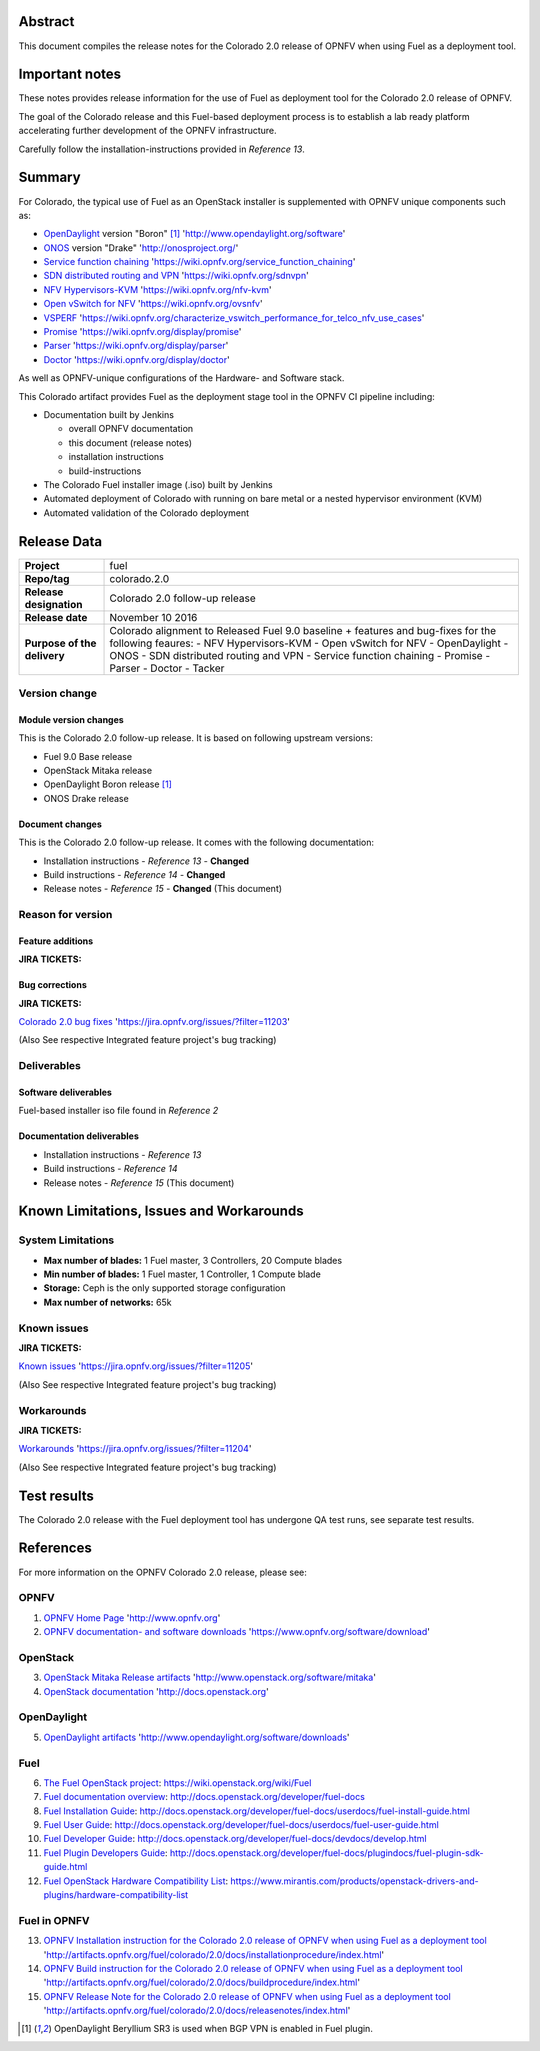.. This document is protected/licensed under the following conditions
.. (c) Jonas Bjurel (Ericsson AB)
.. Licensed under a Creative Commons Attribution 4.0 International License.
.. You should have received a copy of the license along with this work.
.. If not, see <http://creativecommons.org/licenses/by/4.0/>.

========
Abstract
========

This document compiles the release notes for the Colorado 2.0 release of
OPNFV when using Fuel as a deployment tool.

===============
Important notes
===============

These notes provides release information for the use of Fuel as deployment
tool for the Colorado 2.0 release of OPNFV.

The goal of the Colorado release and this Fuel-based deployment process is
to establish a lab ready platform accelerating further development
of the OPNFV infrastructure.

Carefully follow the installation-instructions provided in *Reference 13*.

=======
Summary
=======

For Colorado, the typical use of Fuel as an OpenStack installer is
supplemented with OPNFV unique components such as:

- `OpenDaylight <http://www.opendaylight.org/software>`_ version "Boron" [1]_ 'http://www.opendaylight.org/software'

- `ONOS <http://onosproject.org/>`_ version "Drake" 'http://onosproject.org/'

- `Service function chaining <https://wiki.opnfv.org/service_function_chaining>`_ 'https://wiki.opnfv.org/service_function_chaining'

- `SDN distributed routing and VPN <https://wiki.opnfv.org/sdnvpn>`_ 'https://wiki.opnfv.org/sdnvpn'

- `NFV Hypervisors-KVM <https://wiki.opnfv.org/nfv-kvm>`_ 'https://wiki.opnfv.org/nfv-kvm'

- `Open vSwitch for NFV <https://wiki.opnfv.org/ovsnfv>`_ 'https://wiki.opnfv.org/ovsnfv'

- `VSPERF <https://wiki.opnfv.org/characterize_vswitch_performance_for_telco_nfv_use_cases>`_ 'https://wiki.opnfv.org/characterize_vswitch_performance_for_telco_nfv_use_cases'

- `Promise <https://wiki.opnfv.org/display/promise>`_ 'https://wiki.opnfv.org/display/promise'

- `Parser <https://wiki.opnfv.org/display/parser>`_ 'https://wiki.opnfv.org/display/parser'

- `Doctor <https://wiki.opnfv.org/display/doctor>`_ 'https://wiki.opnfv.org/display/doctor'

As well as OPNFV-unique configurations of the Hardware- and Software stack.

This Colorado artifact provides Fuel as the deployment stage tool in the
OPNFV CI pipeline including:

- Documentation built by Jenkins

  - overall OPNFV documentation

  - this document (release notes)

  - installation instructions

  - build-instructions

- The Colorado Fuel installer image (.iso) built by Jenkins

- Automated deployment of Colorado with running on bare metal or a nested hypervisor environment (KVM)

- Automated validation of the Colorado deployment

============
Release Data
============

+--------------------------------------+--------------------------------------+
| **Project**                          | fuel                                 |
|                                      |                                      |
+--------------------------------------+--------------------------------------+
| **Repo/tag**                         | colorado.2.0                         |
|                                      |                                      |
+--------------------------------------+--------------------------------------+
| **Release designation**              | Colorado 2.0 follow-up release       |
|                                      |                                      |
+--------------------------------------+--------------------------------------+
| **Release date**                     | November 10 2016                     |
|                                      |                                      |
+--------------------------------------+--------------------------------------+
| **Purpose of the delivery**          | Colorado alignment to Released       |
|                                      | Fuel 9.0 baseline + features and     |
|                                      | bug-fixes for the following          |
|                                      | feaures:                             |
|                                      | - NFV Hypervisors-KVM                |
|                                      | - Open vSwitch for NFV               |
|                                      | - OpenDaylight                       |
|                                      | - ONOS                               |
|                                      | - SDN distributed routing and VPN    |
|                                      | - Service function chaining          |
|                                      | - Promise                            |
|                                      | - Parser                             |
|                                      | - Doctor                             |
|                                      | - Tacker                             |
+--------------------------------------+--------------------------------------+

Version change
==============

Module version changes
----------------------
This is the Colorado 2.0 follow-up release.
It is based on following upstream versions:

- Fuel 9.0 Base release

- OpenStack Mitaka release

- OpenDaylight Boron release [1]_

- ONOS Drake release

Document changes
----------------
This is the Colorado 2.0 follow-up release.
It comes with the following documentation:

- Installation instructions - *Reference 13* - **Changed**

- Build instructions - *Reference 14* - **Changed**

- Release notes - *Reference 15* - **Changed** (This document)

Reason for version
==================

Feature additions
-----------------

**JIRA TICKETS:**


Bug corrections
---------------

**JIRA TICKETS:**

`Colorado 2.0 bug fixes  <https://jira.opnfv.org/issues/?filter=11203>`_ 'https://jira.opnfv.org/issues/?filter=11203'

(Also See respective Integrated feature project's bug tracking)

Deliverables
============

Software deliverables
---------------------

Fuel-based installer iso file found in *Reference 2*

Documentation deliverables
--------------------------

- Installation instructions - *Reference 13*

- Build instructions - *Reference 14*

- Release notes - *Reference 15* (This document)

=========================================
Known Limitations, Issues and Workarounds
=========================================

System Limitations
==================

- **Max number of blades:** 1 Fuel master, 3 Controllers, 20 Compute blades

- **Min number of blades:** 1 Fuel master, 1 Controller, 1 Compute blade

- **Storage:** Ceph is the only supported storage configuration

- **Max number of networks:** 65k


Known issues
============

**JIRA TICKETS:**

`Known issues <https://jira.opnfv.org/issues/?filter=11205>`_ 'https://jira.opnfv.org/issues/?filter=11205'

(Also See respective Integrated feature project's bug tracking)

Workarounds
===========

**JIRA TICKETS:**

`Workarounds <https://jira.opnfv.org/issues/?filter=11204>`_ 'https://jira.opnfv.org/issues/?filter=11204'

(Also See respective Integrated feature project's bug tracking)

============
Test results
============
The Colorado 2.0 release with the Fuel deployment tool has undergone QA test
runs, see separate test results.

==========
References
==========
For more information on the OPNFV Colorado 2.0 release, please see:

OPNFV
=====

1) `OPNFV Home Page <http://www.opnfv.org>`_ 'http://www.opnfv.org'

2) `OPNFV documentation- and software downloads <https://www.opnfv.org/software/download>`_ 'https://www.opnfv.org/software/download'

OpenStack
=========

3) `OpenStack Mitaka Release artifacts <http://www.openstack.org/software/mitaka>`_ 'http://www.openstack.org/software/mitaka'

4) `OpenStack documentation <http://docs.openstack.org>`_ 'http://docs.openstack.org'

OpenDaylight
============

5) `OpenDaylight artifacts <http://www.opendaylight.org/software/downloads>`_ 'http://www.opendaylight.org/software/downloads'

Fuel
====

6) `The Fuel OpenStack project <https://wiki.openstack.org/wiki/Fuel>`_: https://wiki.openstack.org/wiki/Fuel

7) `Fuel documentation overview <http://docs.openstack.org/developer/fuel-docs>`_: http://docs.openstack.org/developer/fuel-docs

8) `Fuel Installation Guide <http://docs.openstack.org/developer/fuel-docs/userdocs/fuel-install-guide.html>`_: http://docs.openstack.org/developer/fuel-docs/userdocs/fuel-install-guide.html

9) `Fuel User Guide <http://docs.openstack.org/developer/fuel-docs/userdocs/fuel-user-guide.html>`_: http://docs.openstack.org/developer/fuel-docs/userdocs/fuel-user-guide.html

10) `Fuel Developer Guide <http://docs.openstack.org/developer/fuel-docs/devdocs/develop.html>`_: http://docs.openstack.org/developer/fuel-docs/devdocs/develop.html

11) `Fuel Plugin Developers Guide <http://docs.openstack.org/developer/fuel-docs/plugindocs/fuel-plugin-sdk-guide.html>`_: http://docs.openstack.org/developer/fuel-docs/plugindocs/fuel-plugin-sdk-guide.html

12) `Fuel OpenStack Hardware Compatibility List <https://www.mirantis.com/products/openstack-drivers-and-plugins/hardware-compatibility-list>`_: https://www.mirantis.com/products/openstack-drivers-and-plugins/hardware-compatibility-list

Fuel in OPNFV
=============

13) `OPNFV Installation instruction for the Colorado 2.0 release of OPNFV when using Fuel as a deployment tool <http://artifacts.opnfv.org/fuel/colorado/2.0/docs/installationprocedure/index.html>`_ 'http://artifacts.opnfv.org/fuel/colorado/2.0/docs/installationprocedure/index.html'

14) `OPNFV Build instruction for the Colorado 2.0 release of OPNFV when using Fuel as a deployment tool <http://artifacts.opnfv.org/fuel/colorado/2.0/docs/buildprocedure/index.html>`_ 'http://artifacts.opnfv.org/fuel/colorado/2.0/docs/buildprocedure/index.html'

15) `OPNFV Release Note for the Colorado 2.0 release of OPNFV when using Fuel as a deployment tool <http://artifacts.opnfv.org/fuel/colorado/2.0/docs/releasenotes/index.html>`_ 'http://artifacts.opnfv.org/fuel/colorado/2.0/docs/releasenotes/index.html'

.. [1] OpenDaylight Beryllium SR3 is used when BGP VPN is enabled in Fuel plugin.
